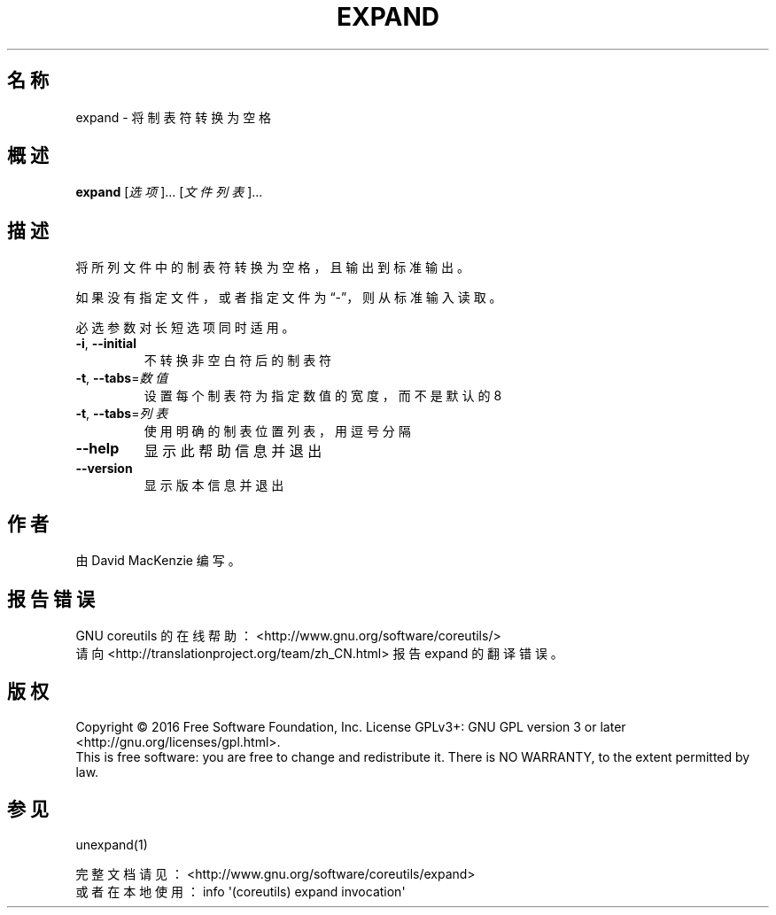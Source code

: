 .\" DO NOT MODIFY THIS FILE!  It was generated by help2man 1.47.3.
.\"*******************************************************************
.\"
.\" This file was generated with po4a. Translate the source file.
.\"
.\"*******************************************************************
.TH EXPAND 1 2017年1月 "GNU coreutils 8.26" "User Commands"
.SH 名称
expand \- 将制表符转换为空格
.SH 概述
\fBexpand\fP [\fI\,选项\/\fP]... [\fI\,文件列表\/\fP]...
.SH 描述
.\" Add any additional description here
.PP
将所列文件中的制表符转换为空格，且输出到标准输出。
.PP
如果没有指定文件，或者指定文件为“\-”，则从标准输入读取。
.PP
必选参数对长短选项同时适用。
.TP 
\fB\-i\fP, \fB\-\-initial\fP
不转换非空白符后的制表符
.TP 
\fB\-t\fP, \fB\-\-tabs\fP=\fI\,数值\/\fP
设置每个制表符为指定数值的宽度，而不是默认的 8
.TP 
\fB\-t\fP, \fB\-\-tabs\fP=\fI\,列表\/\fP
使用明确的制表位置列表，用逗号分隔
.TP 
\fB\-\-help\fP
显示此帮助信息并退出
.TP 
\fB\-\-version\fP
显示版本信息并退出
.SH 作者
由 David MacKenzie 编写。
.SH 报告错误
GNU coreutils 的在线帮助： <http://www.gnu.org/software/coreutils/>
.br
请向 <http://translationproject.org/team/zh_CN.html> 报告 expand 的翻译错误。
.SH 版权
Copyright \(co 2016 Free Software Foundation, Inc.  License GPLv3+: GNU GPL
version 3 or later <http://gnu.org/licenses/gpl.html>.
.br
This is free software: you are free to change and redistribute it.  There is
NO WARRANTY, to the extent permitted by law.
.SH 参见
unexpand(1)
.PP
.br
完整文档请见： <http://www.gnu.org/software/coreutils/expand>
.br
或者在本地使用： info \(aq(coreutils) expand invocation\(aq
